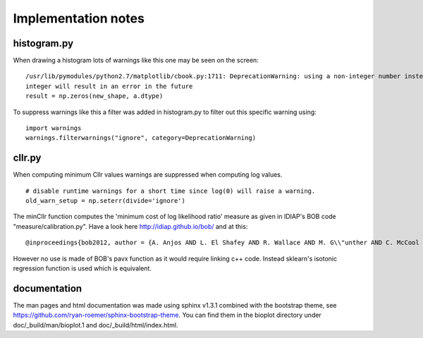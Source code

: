 Implementation notes
====================

histogram.py
------------

When drawing a histogram lots of warnings like this one may be seen on the screen: ::

    /usr/lib/pymodules/python2.7/matplotlib/cbook.py:1711: DeprecationWarning: using a non-integer number instead of an
    integer will result in an error in the future
    result = np.zeros(new_shape, a.dtype)

To suppress warnings like this a filter was added in histogram.py to filter out this specific warning using: ::

    import warnings
    warnings.filterwarnings("ignore", category=DeprecationWarning)

cllr.py
-------

When computing minimum Cllr values warnings are suppressed when computing log values. ::

    # disable runtime warnings for a short time since log(0) will raise a warning.
    old_warn_setup = np.seterr(divide='ignore')

The minCllr function computes the 'minimum cost of log likelihood ratio' measure as given in IDIAP's BOB code "measure/calibration.py".
Have a look here http://idiap.github.io/bob/ and at this: ::

    @inproceedings{bob2012, author = {A. Anjos AND L. El Shafey AND R. Wallace AND M. G\\"unther AND C. McCool AND S. Marcel}, title = {Bob: a free signal processing and machine learning toolbox for researchers}, year = {2012}, month = oct, booktitle = {20th ACM Conference on Multimedia Systems (ACMMM), Nara, Japan}, publisher = {ACM Press}, url = {http://publications.idiap.ch/downloads/papers/2012/Anjos_Bob_ACMMM12.pdf},}

However no use is made of BOB's pavx function as it would require linking c++ code. Instead sklearn's isotonic
regression function is used which is equivalent.


documentation
-------------

The man pages and html documentation was made using sphinx v1.3.1 combined with the bootstrap theme,
see https://github.com/ryan-roemer/sphinx-bootstrap-theme. You can find them in the bioplot directory under
doc/_build/man/bioplot.1 and doc/_build/html/index.html.